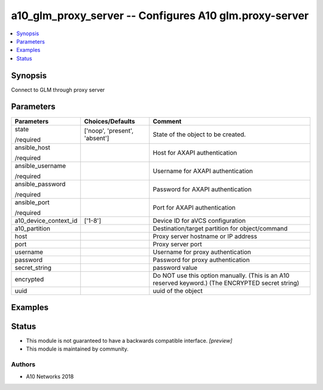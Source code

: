 .. _a10_glm_proxy_server_module:


a10_glm_proxy_server -- Configures A10 glm.proxy-server
=======================================================

.. contents::
   :local:
   :depth: 1


Synopsis
--------

Connect to GLM through proxy server






Parameters
----------

+-----------------------+-------------------------------+---------------------------------------------------------------------------------------------------+
| Parameters            | Choices/Defaults              | Comment                                                                                           |
|                       |                               |                                                                                                   |
|                       |                               |                                                                                                   |
+=======================+===============================+===================================================================================================+
| state                 | ['noop', 'present', 'absent'] | State of the object to be created.                                                                |
|                       |                               |                                                                                                   |
| /required             |                               |                                                                                                   |
+-----------------------+-------------------------------+---------------------------------------------------------------------------------------------------+
| ansible_host          |                               | Host for AXAPI authentication                                                                     |
|                       |                               |                                                                                                   |
| /required             |                               |                                                                                                   |
+-----------------------+-------------------------------+---------------------------------------------------------------------------------------------------+
| ansible_username      |                               | Username for AXAPI authentication                                                                 |
|                       |                               |                                                                                                   |
| /required             |                               |                                                                                                   |
+-----------------------+-------------------------------+---------------------------------------------------------------------------------------------------+
| ansible_password      |                               | Password for AXAPI authentication                                                                 |
|                       |                               |                                                                                                   |
| /required             |                               |                                                                                                   |
+-----------------------+-------------------------------+---------------------------------------------------------------------------------------------------+
| ansible_port          |                               | Port for AXAPI authentication                                                                     |
|                       |                               |                                                                                                   |
| /required             |                               |                                                                                                   |
+-----------------------+-------------------------------+---------------------------------------------------------------------------------------------------+
| a10_device_context_id | ['1-8']                       | Device ID for aVCS configuration                                                                  |
|                       |                               |                                                                                                   |
|                       |                               |                                                                                                   |
+-----------------------+-------------------------------+---------------------------------------------------------------------------------------------------+
| a10_partition         |                               | Destination/target partition for object/command                                                   |
|                       |                               |                                                                                                   |
|                       |                               |                                                                                                   |
+-----------------------+-------------------------------+---------------------------------------------------------------------------------------------------+
| host                  |                               | Proxy server hostname or IP address                                                               |
|                       |                               |                                                                                                   |
|                       |                               |                                                                                                   |
+-----------------------+-------------------------------+---------------------------------------------------------------------------------------------------+
| port                  |                               | Proxy server port                                                                                 |
|                       |                               |                                                                                                   |
|                       |                               |                                                                                                   |
+-----------------------+-------------------------------+---------------------------------------------------------------------------------------------------+
| username              |                               | Username for proxy authentication                                                                 |
|                       |                               |                                                                                                   |
|                       |                               |                                                                                                   |
+-----------------------+-------------------------------+---------------------------------------------------------------------------------------------------+
| password              |                               | Password for proxy authentication                                                                 |
|                       |                               |                                                                                                   |
|                       |                               |                                                                                                   |
+-----------------------+-------------------------------+---------------------------------------------------------------------------------------------------+
| secret_string         |                               | password value                                                                                    |
|                       |                               |                                                                                                   |
|                       |                               |                                                                                                   |
+-----------------------+-------------------------------+---------------------------------------------------------------------------------------------------+
| encrypted             |                               | Do NOT use this option manually. (This is an A10 reserved keyword.) (The ENCRYPTED secret string) |
|                       |                               |                                                                                                   |
|                       |                               |                                                                                                   |
+-----------------------+-------------------------------+---------------------------------------------------------------------------------------------------+
| uuid                  |                               | uuid of the object                                                                                |
|                       |                               |                                                                                                   |
|                       |                               |                                                                                                   |
+-----------------------+-------------------------------+---------------------------------------------------------------------------------------------------+







Examples
--------

.. code-block:: yaml+jinja

    





Status
------




- This module is not guaranteed to have a backwards compatible interface. *[preview]*


- This module is maintained by community.



Authors
~~~~~~~

- A10 Networks 2018

